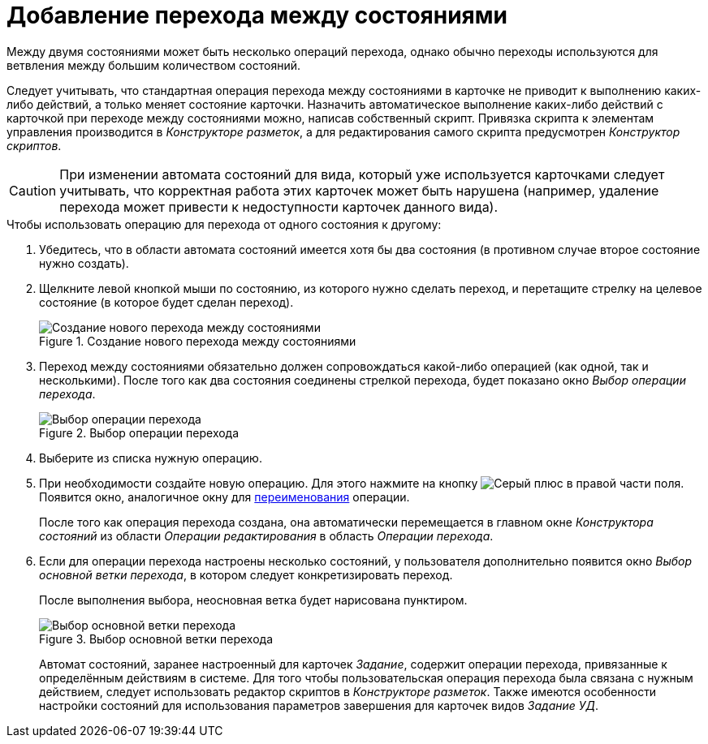 = Добавление перехода между состояниями

Между двумя состояниями может быть несколько операций перехода, однако обычно переходы используются для ветвления между большим количеством состояний.

Следует учитывать, что стандартная операция перехода между состояниями в карточке не приводит к выполнению каких-либо действий, а только меняет состояние карточки. Назначить автоматическое выполнение каких-либо действий с карточкой при переходе между состояниями можно, написав собственный скрипт. Привязка скрипта к элементам управления производится в _Конструкторе разметок_, а для редактирования самого скрипта предусмотрен _Конструктор скриптов_.

[CAUTION]
====
При изменении автомата состояний для вида, который уже используется карточками следует учитывать, что корректная работа этих карточек может быть нарушена (например, удаление перехода может привести к недоступности карточек данного вида).
====

.Чтобы использовать операцию для перехода от одного состояния к другому:
. Убедитесь, что в области автомата состояний имеется хотя бы два состояния (в противном случае второе состояние нужно создать).
. Щелкните левой кнопкой мыши по состоянию, из которого нужно сделать переход, и перетащите стрелку на целевое состояние (в которое будет сделан переход).
+
.Создание нового перехода между состояниями
image::new-transition.png[Создание нового перехода между состояниями]
+
. Переход между состояниями обязательно должен сопровождаться какой-либо операцией (как одной, так и несколькими). После того как два состояния соединены стрелкой перехода, будет показано окно _Выбор операции перехода_.
+
.Выбор операции перехода
image::select-transition.png[Выбор операции перехода]
+
. Выберите из списка нужную операцию.
. При необходимости создайте новую операцию. Для этого нажмите на кнопку image:buttons/plus-grey.png[Серый плюс] в правой части поля. Появится окно, аналогичное окну для xref:states/state-rename.adoc[переименования] операции.
+
После того как операция перехода создана, она автоматически перемещается в главном окне _Конструктора состояний_ из области _Операции редактирования_ в область _Операции перехода_.
+
. Если для операции перехода настроены несколько состояний, у пользователя дополнительно появится окно _Выбор основной ветки перехода_, в котором следует конкретизировать переход.
+
После выполнения выбора, неосновная ветка будет нарисована пунктиром.
+
.Выбор основной ветки перехода
image::select-main-branch.png[Выбор основной ветки перехода]
+
Автомат состояний, заранее настроенный для карточек _Задание_, содержит операции перехода, привязанные к определённым действиям в системе. Для того чтобы пользовательская операция перехода была связана с нужным действием, следует использовать редактор скриптов в _Конструкторе разметок_. Также имеются особенности настройки состояний для использования параметров завершения для карточек видов _Задание УД_.
